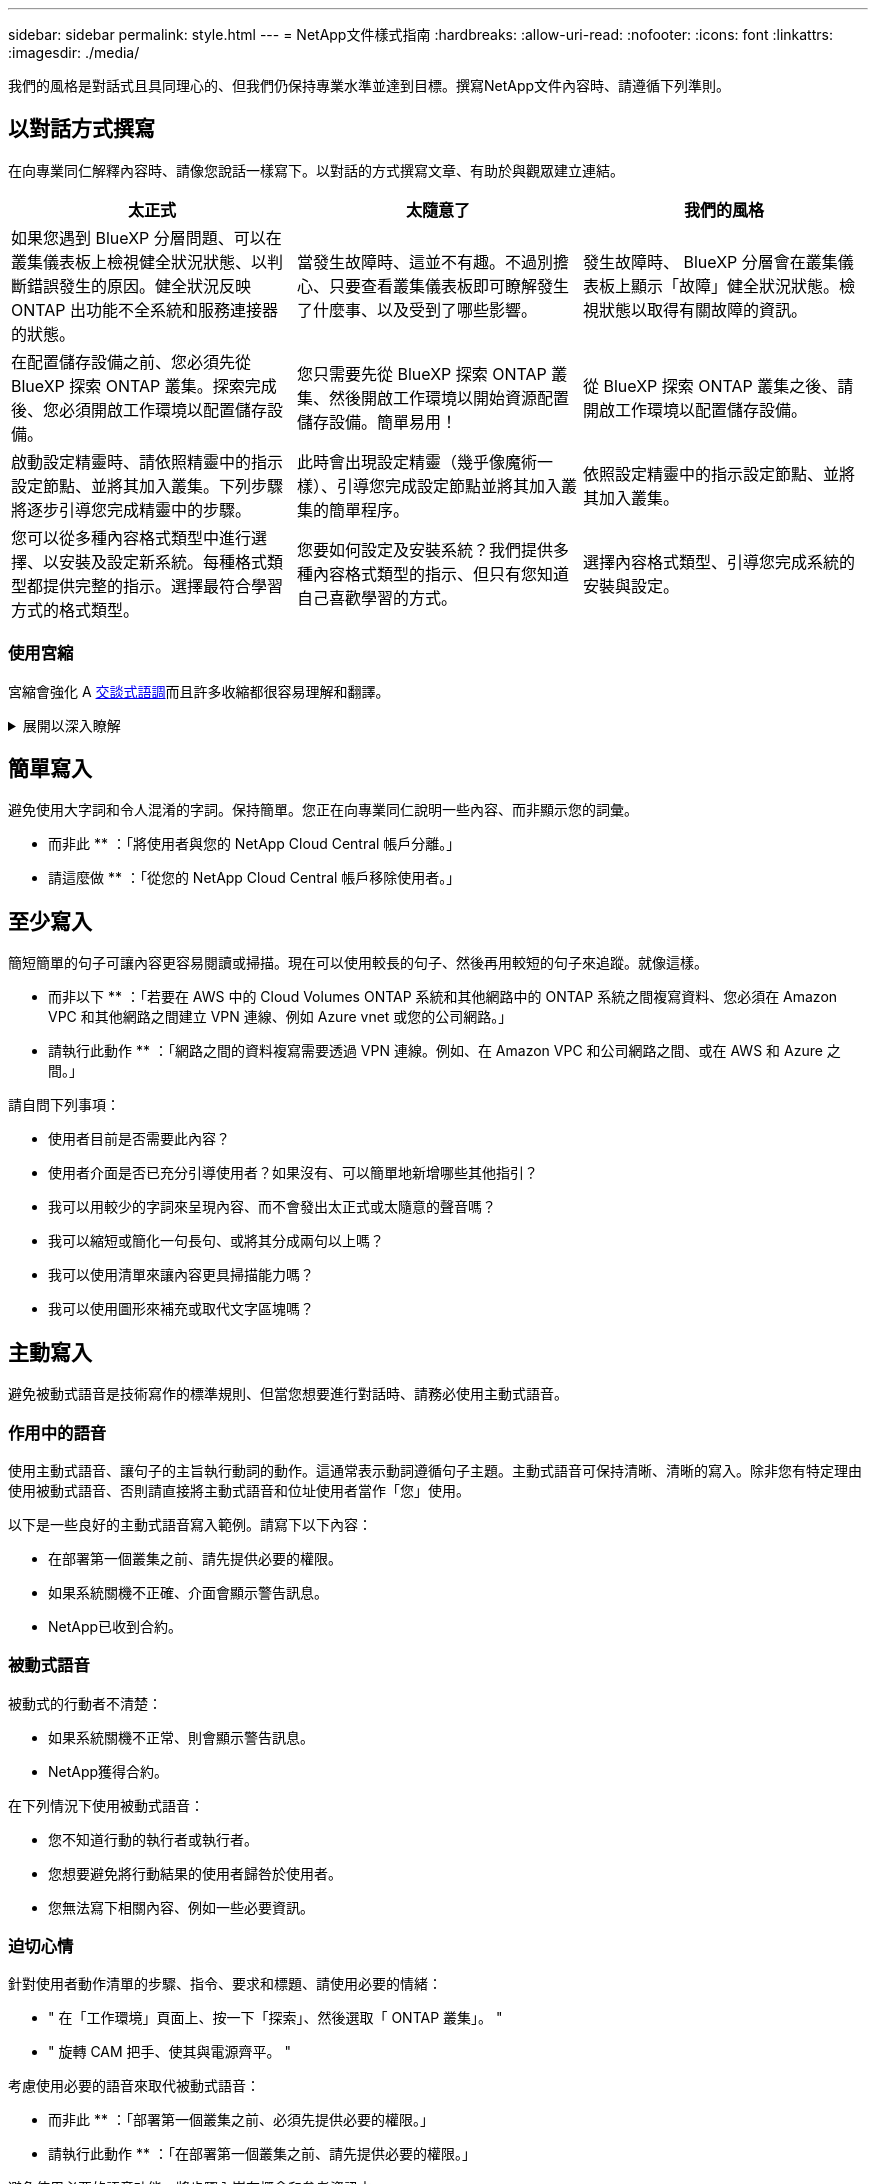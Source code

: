 ---
sidebar: sidebar 
permalink: style.html 
---
= NetApp文件樣式指南
:hardbreaks:
:allow-uri-read: 
:nofooter: 
:icons: font
:linkattrs: 
:imagesdir: ./media/


[role="lead"]
我們的風格是對話式且具同理心的、但我們仍保持專業水準並達到目標。撰寫NetApp文件內容時、請遵循下列準則。



== 以對話方式撰寫

在向專業同仁解釋內容時、請像您說話一樣寫下。以對話的方式撰寫文章、有助於與觀眾建立連結。

|===
| 太正式 | 太隨意了 | 我們的風格 


| 如果您遇到 BlueXP 分層問題、可以在叢集儀表板上檢視健全狀況狀態、以判斷錯誤發生的原因。健全狀況反映ONTAP 出功能不全系統和服務連接器的狀態。 | 當發生故障時、這並不有趣。不過別擔心、只要查看叢集儀表板即可瞭解發生了什麼事、以及受到了哪些影響。 | 發生故障時、 BlueXP 分層會在叢集儀表板上顯示「故障」健全狀況狀態。檢視狀態以取得有關故障的資訊。 


| 在配置儲存設備之前、您必須先從 BlueXP 探索 ONTAP 叢集。探索完成後、您必須開啟工作環境以配置儲存設備。 | 您只需要先從 BlueXP 探索 ONTAP 叢集、然後開啟工作環境以開始資源配置儲存設備。簡單易用！ | 從 BlueXP 探索 ONTAP 叢集之後、請開啟工作環境以配置儲存設備。 


| 啟動設定精靈時、請依照精靈中的指示設定節點、並將其加入叢集。下列步驟將逐步引導您完成精靈中的步驟。 | 此時會出現設定精靈（幾乎像魔術一樣）、引導您完成設定節點並將其加入叢集的簡單程序。 | 依照設定精靈中的指示設定節點、並將其加入叢集。 


| 您可以從多種內容格式類型中進行選擇、以安裝及設定新系統。每種格式類型都提供完整的指示。選擇最符合學習方式的格式類型。 | 您要如何設定及安裝系統？我們提供多種內容格式類型的指示、但只有您知道自己喜歡學習的方式。 | 選擇內容格式類型、引導您完成系統的安裝與設定。 
|===


=== 使用宮縮

宮縮會強化 A <<以對話方式撰寫,交談式語調>>而且許多收縮都很容易理解和翻譯。

.展開以深入瞭解
[%collapsible]
====
* 使用這些容易理解和翻譯的宮縮：
+
|===


| 不是 | 您是 


| 不是 | 我們就是 


| 不是 | 就是這樣 


| 不是 | 我們來吧 


| 沒有 | 我們會（如果需要未來的緊張局勢） 


| 不會 | 不會（如果未來需要緊張） 


| 別這麼做 | 您將會（如果需要未來的緊張局勢） 
|===
* 請勿使用這類難以理解和翻譯的合約：
+
|===


| 會的 | 應該有 


| 不會 | 不該這麼做 


| 可能有 | 別無他法 
|===


====


== 簡單寫入

避免使用大字詞和令人混淆的字詞。保持簡單。您正在向專業同仁說明一些內容、而非顯示您的詞彙。

** 而非此 ** ：「將使用者與您的 NetApp Cloud Central 帳戶分離。」

** 請這麼做 ** ：「從您的 NetApp Cloud Central 帳戶移除使用者。」



== 至少寫入

簡短簡單的句子可讓內容更容易閱讀或掃描。現在可以使用較長的句子、然後再用較短的句子來追蹤。就像這樣。

** 而非以下 ** ：「若要在 AWS 中的 Cloud Volumes ONTAP 系統和其他網路中的 ONTAP 系統之間複寫資料、您必須在 Amazon VPC 和其他網路之間建立 VPN 連線、例如 Azure vnet 或您的公司網路。」

** 請執行此動作 ** ：「網路之間的資料複寫需要透過 VPN 連線。例如、在 Amazon VPC 和公司網路之間、或在 AWS 和 Azure 之間。」

請自問下列事項：

* 使用者目前是否需要此內容？
* 使用者介面是否已充分引導使用者？如果沒有、可以簡單地新增哪些其他指引？
* 我可以用較少的字詞來呈現內容、而不會發出太正式或太隨意的聲音嗎？
* 我可以縮短或簡化一句長句、或將其分成兩句以上嗎？
* 我可以使用清單來讓內容更具掃描能力嗎？
* 我可以使用圖形來補充或取代文字區塊嗎？




== 主動寫入

避免被動式語音是技術寫作的標準規則、但當您想要進行對話時、請務必使用主動式語音。



=== 作用中的語音

使用主動式語音、讓句子的主旨執行動詞的動作。這通常表示動詞遵循句子主題。主動式語音可保持清晰、清晰的寫入。除非您有特定理由使用被動式語音、否則請直接將主動式語音和位址使用者當作「您」使用。

以下是一些良好的主動式語音寫入範例。請寫下以下內容：

* 在部署第一個叢集之前、請先提供必要的權限。
* 如果系統關機不正確、介面會顯示警告訊息。
* NetApp已收到合約。




=== 被動式語音

被動式的行動者不清楚：

* 如果系統關機不正常、則會顯示警告訊息。
* NetApp獲得合約。


在下列情況下使用被動式語音：

* 您不知道行動的執行者或執行者。
* 您想要避免將行動結果的使用者歸咎於使用者。
* 您無法寫下相關內容、例如一些必要資訊。




=== 迫切心情

針對使用者動作清單的步驟、指令、要求和標題、請使用必要的情緒：

* " 在「工作環境」頁面上、按一下「探索」、然後選取「 ONTAP 叢集」。 "
* " 旋轉 CAM 把手、使其與電源齊平。 "


考慮使用必要的語音來取代被動式語音：

** 而非此 ** ：「部署第一個叢集之前、必須先提供必要的權限。」

** 請執行此動作 ** ：「在部署第一個叢集之前、請先提供必要的權限。」

避免使用必要的語音功能、將步驟內嵌在概念和參考資訊中。

如需其他動詞慣例、請參閱：

* https://docs.microsoft.com/en-us/style-guide/welcome/["Microsoft Writing Style指南"^]
* https://www.merriam-webster.com/["Merriam-Webster線上字典"^]




== 撰寫一致的內容

「像您在向專業同仁解釋某件事時所說的那樣」、代表每個人都有不同之處。我們專業但對話的風格有助於將我們與使用者連結起來、並增加多位作者之間的細微不一致之處：

* 專注於讓內容清楚且易於使用。如果所有內容都清楚且易於使用、則細微的不一致性並不重要。
* 在您撰寫的頁面中保持一致。
* 請務必遵循中的準則 <<專為全球觀眾撰寫>>。




== 使用內含語言

NetApp相信其產品文件不應包含任何具差別的專屬語言。我們所用的詞彙、可以讓我們與客戶建立正面關係、或是與客戶分離。尤其是書面文字、影響比意圖更重要。

當您為NetApp產品建立內容時、請避免使用可能被解讀為有損人格、具有種族色彩、存在或其他具有壓迫性的語言。請改用所有需要使用文件的人都能存取且歡迎使用的語言。例如、不要使用「主要/從屬」來取代「主要/次要」。

請先使用以人為本的語言、然後再使用殘障。

不要使用他、他、他、她、她 或是一般參考資料中的客戶。改為：

* 重新撰寫句子以使用第二個人（您）。
* 重新改寫句子、使其具有複數名詞和發音。
* 請使用「」或「 A 」、而非名詞（例如「文件」）。
* 請參閱人員的職務（例如、讀者、員工、客戶或客戶）。
* 請使用「人員」或「個人」一詞。


* 被視為包容性或排他性的字詞範例 *

[cols="50,50"]
|===
| 包容性範例 | 專屬範例 


| 主要 / 次要 | 主要 / 從屬 


| 允許的清單 | 白名單 


| 封鎖清單 | 黑名單 


| 停止 | 終止 


| 停止回應 | 掛起 


| 結束或取消 | 中止 


| 人員工時 | 工時 


| 開發人員需要存取其開發環境中的伺服器、但不需要存取 Azure 中的伺服器。 | 開發人員需要存取其開發環境中的伺服器、但不需要存取 Azure 中的伺服器。 


| 失明的人 | 視障人士 


| 視力不佳的人 | 視覺障礙 
|===


== 請立即瞭解

每個頁面都應該從對使用者最重要的部分開始。我們需要找出使用者嘗試做什麼、並專注於協助他們達成目標。我們也應該在句子開頭加上關鍵字、以提升掃描能力。

請遵循以下一般句子準則：

* 準確。
* 避免使用填塞字詞。
* 請保持簡短。
* 使用格式化的文字或項目符號清單來醒目提示重點。


* 達成目標的範例 *

|===
| 範例很好 | 不良範例 


| 如果您的企業有嚴格的安全性原則、請使用資料傳輸加密功能、在不同網路中的 NFS 伺服器之間同步資料。 | Cloud Sync 可以使用資料傳輸加密、將資料從一部 NFS 伺服器同步到另一部 NFS 伺服器。如果您有嚴格的安全原則來透過網路傳輸資料、加密資料有助於解決問題。 


| 建立包含最常用樣式、格式和版面配置的文件範本、可節省時間。然後在建立新文件時使用範本。 | 範本是建立新文件的起點。範本可以包含常用的樣式、格式和版面配置。如果您經常為文件使用相同的頁面配置和樣式、請考慮建立範本。 


| Astra Control 提供三種作業模式、您可以指派給使用者、以謹慎控制 Astra Control 與雲端環境之間的存取。 | Astra Control 可讓您為 AWS 帳戶中的使用者指派三種操作模式之一。這些模式可讓您根據 IT 原則、仔細控制 Astra Control 與雲端環境之間的存取。 
|===


== 使用大量視覺效果

大多數人都是視覺學習者。使用影片、圖表和螢幕擷取畫面來改善學習、細分文字區塊、並提供視覺提示、讓使用者瞭解工作指示中的位置。

* 請附上一句導程、說明下圖所示的影像：「下圖顯示背面板上的 AC 電源供應器 LED 。」
* 請參閱圖示的位置、如「追蹤」或「之前」、而非「上方」或「下方」。
* 在內嵌視覺強化功能上使用替代文字。
* 如果視覺效果與步驟有關、請在步驟後加上視覺效果、然後縮排以與步驟編號對齊。


螢幕擷取畫面的最佳實務做法：

* 每項工作包含的螢幕擷取畫面不超過 5 個。
* 請勿在螢幕擷取畫面中包含文字。請改用編號標註。
* 請謹慎選擇要加入的螢幕擷取畫面。螢幕擷取畫面可能會很快過期。


影片或動畫的最佳實務做法：

* 影片長度應在 5 分鐘以內。


.範例
* https://docs.netapp.com/us-en/occm/concept_accounts_aws.html["範例 #1 瞭解 AWS 認證和權限"^]
* https://docs.netapp.com/us-en/bluexp-backup-recovery/concept-ontap-backup-to-cloud.html["範例 #2 使用 BlueXP 備份與還原來保護您的 ONTAP Volume 資料"^]
* https://docs.netapp.com/us-en/bluexp-disaster-recovery/use/drplan-create.html["範例 #3 建立複寫計畫（在工作中顯示螢幕擷取畫面）"^]
* https://docs.netapp.com/us-en/bluexp-setup-admin/task-adding-gcp-accounts.html#associate-a-marketplace-subscription-with-google-cloud-credentials["範例 #4 在 BlueXP 影片中管理認證"^]




== 建立可掃描的內容

透過在節標題下組織文字、以及使用清單和表格、協助讀者快速找到內容。標題、句子和段落應簡短且易於閱讀。應先提供最重要的資訊。

.範例
* https://docs.netapp.com/us-en/bluexp-setup-admin/concept-modes.html["範例1"^]
* https://docs.netapp.com/us-en/ontap-systems/asa-c800/install-detailed-guide.html["範例2"^]




== 建立可協助使用者達成目標的工作流程

使用者閱讀我們的內容以達成特定目標。使用者想要找到所需的內容、達成目標、然後回到家中。我們的工作不是要記錄產品或功能。我們的工作是記錄使用者目標。工作流程是協助使用者達成目標的最直接方法。

工作流程是一系列步驟或子任務、說明如何達成使用者目標。工作流程的範圍是完整的目標。

例如、建立磁碟區的步驟並不是工作流程、因為建立磁碟區本身並不是一個完整的目標。讓ESX伺服器可以使用儲存設備的步驟可能是工作流程。這些步驟不僅包括建立磁碟區、還包括匯出磁碟區、設定任何必要的權限、建立網路介面等。

工作流程衍生自客戶使用案例。工作流程只顯示達成目標的最佳方式之一。



== 根據使用者的目標來組織內容

根據使用者嘗試達成的目標來組織內容、協助使用者快速找到資訊。本標準適用於文件網站的目錄（導覽）、以及網站上顯示的個別頁面。

依下列方式組織內容：

左側導覽的第一個項目（高層）:: 根據使用者嘗試達成的目標來組織內容。例如、網站導覽中的第一個項目可能是「開始使用」或「保護資料」。
文件網站導覽中的第二層項目（中階）:: 圍繞構成目標的廣泛工作來組織內容。
+
--
例如、「開始使用」一節可能包含下列頁面：

* 準備安裝
* 安裝及設定 <product name>
* 設定授權
* 接下來您可以做什麼


--
個別頁面（詳細層級）:: 在每個頁面上、圍繞構成廣泛工作的個別工作來組織內容。例如、使用者需要準備安裝或設定災難恢復的內容。
+
--
頁面可以描述單一工作或多項工作。如果有多項工作、則應在頁面上的個別區段中說明。每一節應著重於單一學習或執行廣泛工作的各個層面。這可能包括一些完成工作所需的概念性和參考型資訊。

--




== 專為全球觀眾撰寫

我們的文件會被許多使用者讀取、他們的主要語言不是英文。我們使用 Neural Machine 翻譯工具或人力翻譯、將內容翻譯成其他語言。為了支援我們的全球觀眾、我們撰寫了易於閱讀且易於翻譯的內容。

請遵循以下準則、為全球對象撰寫文章：

* 寫下簡短的句子。
* 使用標準語法和標點。
* 一個字只代表一個意義、一個字則代表一個意義。
* 使用常見的收縮。
* 使用圖形來釐清或取代文字。
* 避免在圖形中內嵌文字。
* 避免在字串中有三個以上的名詞。
* 避免不清楚的先前者。
* 避免使用行話、說詞和比喻。
* 避免非技術範例。
* 避免使用硬退貨和間隔。
* 請勿使用幽默或諷刺。
* 請勿使用歧視性內容。
* 除非您是為特定人員撰寫文章、否則請勿使用有性別偏見的語言。




== A至Z準則



=== 主動式語音（相對於被動式語音）

請參閱 <<主動寫入>>。



=== 讚不已

請使用下列標籤、分別識別主要內容流程的內容：

* 附註
+
請使用附註來取得必須與其他文字不同的重要資訊。避免使用者不需要的「注意事項」來瞭解工作或完成工作。

* 秘訣
+
請謹慎使用秘訣、因為我們的原則是永遠記錄預設的最佳實務資訊。如有必要、請使用TIP來包含最佳實務資訊、協助使用者輕鬆高效地使用產品或完成步驟或工作。

* 注意
+
請務必小心、告知使用者可能造成非致命或極度危險的人員傷害的情況或程序。





=== 之後（而非「一次」）

* 請使用「之後」來表示時間順序：「請在插入電腦後開啟電腦。」
* 使用「一次」只表示「一次」。




=== 此外

* 使用「同時」表示「額外」。
* 請勿使用「亦」來表示「或者」。




=== 和/或

如果有的話、請選擇更精確的詞彙。如果兩個詞彙都不比另一個詞彙更精確、請使用「和 / 或」。



=== 做為

請勿使用「 AS 」來表示「因為」。



=== 使用（相對於「使用」或「搭配」）

* 當使用的實體為主旨時、請使用「使用」：「您可以使用「元件」功能表將新元件新增至儲存庫。」
* 您可以使用「使用」或「搭配」來開始句子、有時產品名稱可以接受這句話：「使用 SnapDrive 、您可以在 Windows 環境中管理虛擬磁碟和 Snapshot 複本。」




=== CAN （相對於「可能」、「可能」、「應該」或「必須」）

* 使用「 CAN 」表示功能：「您可以在此程序中隨時提交變更。」
* 使用「可能」來表示可能的情況：「下載多個程式可能會影響處理時間。」
* 請勿使用「可能」、這是含糊不清的、因為這可能表示能力或權限。
* 使用「應該」來指出建議但可選的行動。請考慮改用替代詞組、例如「我們推薦」。
* 避免使用「必須」、因為是 <<主動寫入,被動式>>。請考慮使用必要的聲音、將思考重述為指示。如果您使用「必須」、請使用它來指出必要的行動或條件。




=== 資本化

幾乎所有內容都使用句子樣式的大寫（小寫）。僅資本：

* 第一個句子和標題字、包括表格標題
* 清單項目的第一字、包括句子片段
* 適當的名詞
* 文件標題和字幕（將所有主要字詞和五個以上字母的前置詞大寫）
* UI元素、但必須在介面中大寫。否則、請使用小寫字母。




=== 注意通知

請參閱 <<讚不已>>。



=== 合約

使用 <<合約,合約>> 以對話的方式撰寫。



=== 確保（相對於「確認」或「驗證」）

* 使用「確保」表示「確定」。 視情況加入「那樣」：「確保插圖周圍有足夠的空白空間。」
* 切勿使用「確保」暗示承諾或保證：「使用 Cloud Manager 確保您可以在 ONTAP 叢集上佈建 NFS 和 CIFS 磁碟區。」
* 當您表示使用者應仔細檢查已存在或已發生的情況時、請使用「確認」或「驗證」：「確認叢集上已設定 NFS 」。




=== 圖形

請參閱 <<使用大量視覺效果>>。



=== 語法

除非另有說明、否則請遵循下列詳細說明的語法、標點和拼字慣例：

* https://docs.microsoft.com/en-us/style-guide/welcome/["Microsoft Writing Style指南"^]
* https://www.merriam-webster.com/["Merriam-Webster線上字典"^]




=== 如果沒有

請勿自行使用「如果沒有」來指前一句：

* ** 而非這項 ** ：「電腦應該關閉。如果沒有、請將其關閉。 "
* 請執行下列操作：「確認電腦已關閉。」




=== 如果（相對於「是」或「何時」）

* 使用「 IF 」表示條件、例如在「 if then then then then 」結構中。
* 當存在聲明或暗示的「或不」條件時、請使用「是」。為了簡化翻譯、最好將「無論是否」取代為「是否」。
* 使用「何時」表示時間過長。




=== 必要的聲音

請參閱 <<主動寫入>>。



=== 未來功能或版本

請勿提及即將推出的產品版本或功能的時間或內容、只能說某項功能或功能「目前不受支援」。



=== 知識庫文章：參考

如有需要、請參閱內容中的KB（NetApp知識庫）文章。如需資源頁面和GitHub內容、請將連結放入執行中文字。



=== 清單

資訊清單通常比文字區塊更容易掃描和吸收。請考慮以清單形式呈現複雜資訊、以簡化複雜資訊的方法。以下是一些一般準則、但請運用您的判斷力：

* 請確定清單的原因清楚明確。介紹完整句子、含分號的句子片段或標題的清單。
* 清單應包含兩到七個項目。一般而言、每個項目中的資訊越短、您可以新增的項目越多、但清單仍可掃描。
* 清單項目應盡可能掃描。避免讓清單項目無法掃描的文字區塊。
* 清單項目應以大寫字母開頭、且清單項目應以等量方式平行。例如、使用名詞或動詞來啟動每個項目：
+
** 如果所有清單項目都是完整的句子、請以句點結束。
** 如果所有清單項目都是句子片段、請勿以句點結束。


* 清單項目應以邏輯方式排序、例如字母順序或時間順序。




=== 本地化

請參閱 <<專為全球觀眾撰寫>>。



=== 極簡主義

請參閱 <<至少寫入>>。



=== 數字

* 10和10以上的所有數字都使用阿拉伯數字、但以下情況除外：
+
** 如果您以數字開頭句子、請使用字詞、而非阿拉伯數字。
** 請使用字數（非數字）作為大約數字。


* 請使用少於10的數字。
* 如果句子包含少於10且大於10的混合數字、請在所有數字中使用阿拉伯數字。
* 如需其他數字慣例、請參閱 https://docs.microsoft.com/en-us/style-guide/welcome/["Microsoft Writing Style指南"^]。




=== 複利

我們會記錄NetApp產品、以及NetApp產品與協力廠商產品之間的互動。我們不會記錄協力廠商產品。我們不應將第三方內容複製並貼到文件中、也絕不應這麼做。



=== 先決條件

必要條件可識別必須存在的條件、或使用者在開始目前工作之前必須完成的動作。

* 以標題識別內容的性質、例如「先決條件」、「開始之前」或「開始之前」。
* 如果有必要的話、請使用被動式語音做為必備字詞：
+
** " 必須在叢集上設定 NFS 或 CIFS 。 "
** " 您必須擁有叢集管理 IP 位址和管理員使用者帳戶密碼、才能將叢集新增至 Cloud Manager 。 "


* 視需要釐清先決條件：「必須在叢集上設定 NFS 或 CIFS 。您可以使用 System Manager 或 CLI 設定 NFS 和 CIFS 。 "
* 請考慮其他提供資訊的方法、例如是否應該將內容重新定位為目前工作的第一步：
+
** 先決條件：「您必須擁有必要的權限、才能部署第一個叢集。」
** 步驟：「提供部署第一個叢集所需的權限。」






=== 先前（相對於「之前」、「上一個」或「之前」）

* 如有可能、請將「先前」改為「之前」。
* 如果您無法使用「之前」、請使用「之前」做為形容詞、來指的是之前發生的事情、或是重要性較高的順序。
* 使用「上一步」來指出之前未指定時間發生的事件。
* 請使用「前面」來指出之前發生的事件。




=== 標點符號

保持簡單。一般而言、句子中包含的符號越多、所需的大腦細胞就越多。

* 在三個以上項目的敘述清單中、在結合（「 AND 」或「 OR 」）之前使用序列逗號（牛津逗號）。
* 限制使用分號和分號。
* 除非另有說明、否則請遵循下列詳細說明的語法、標點和拼字慣例：
+
** https://docs.microsoft.com/en-us/style-guide/welcome/["Microsoft Writing Style指南"^]
** https://www.merriam-webster.com/["Merriam-Webster線上字典"^]






=== 自

使用「自」來表示時間過長。請勿使用「自」來表示「因為」。



=== 拼字檢查

除非另有說明、否則請遵循下列詳細說明的語法、標點和拼字慣例：

* https://docs.microsoft.com/en-us/style-guide/welcome/["Microsoft Writing Style指南"^]
* https://www.merriam-webster.com/["Merriam-Webster線上字典"^]




=== 該（相對於「何人」或「誰」）

* 使用 "那個 " （不含結尾的逗號）來介紹句子所需的子句。
* 即使句子中沒有英文內容、也請使用「那個」：「請確認電腦已關機。」
* 使用「目標」（加上結尾的逗號）來引入新增支援資訊的子句、但這句話並不需要。
* 使用「對象」來介紹提及人員的條款。




=== 商標

我們的大多數技術內容中並未包含商標符號、因為範本中的法律聲明已經足夠。不過、我們使用時確實遵守所有使用規則 https://www.netapp.com/us/legal/netapptmlist.aspx["NetApp商標詞彙"^]：

* 使用商標詞彙（含或不含符號）僅做為形容詞、不得做為名詞、動詞或詞彙。
* 請勿將商標字詞縮寫、連字號或斜體。
* 請勿將商標詞彙複數化。如果需要複數格式、請使用商標名稱作為形容詞、以修改複數名詞。
* 請勿使用商標詞彙的所有形式。您可以使用公司名稱（例如NetApp）的所有格式、在一般意義上使用這些名稱、而非商標術語。




=== 使用者介面

記錄使用者介面時、請盡可能仰賴介面來引導使用者。

.一般準則
記錄 UI 時、請使用簡單且極簡的樣式。

[%collapsible]
====
* 假設使用者在讀取內容時使用介面：
+
** 請勿逐步引導使用者完成精靈或畫面。只能從介面中指出不明顯的重要事項。
** 請勿包含「按一下確定」或「按一下儲存」或「建立磁碟區」、或是執行工作的人所能看到的任何其他內容。
** 假設成功。除非您預期大部分時間作業都會失敗、否則請勿記錄故障路徑。假設介面提供適當的指引。


* 請勿使用「按一下」。請務必使用「 SELECT 」、因為這個字涵蓋滑鼠、觸控、鍵盤及其他任何選擇方式。
* 將內容著重於處理客戶使用案例的工作流程、以及讓使用者在介面中找到適當位置來開始工作流程。
* 務必記錄達成使用者目標的最佳方法之一。
* 如果工作流程需要重大決策、請務必記錄決策規則。
* 大部分時間、請使用大多數使用者所需的最低步驟數。


====
.命名UI元素
避免記錄到需要命名UI元素的精細度層級。

[%collapsible]
====
請仰賴介面來引導使用者瞭解互動的細節。如果您必須取得該特定項目、請在元素上命名該標籤。例如、「選擇所需的 Volume 」或「選擇「使用現有 Volume 」。 無需命名功能表或選項按鈕或核取方塊、只要使用標籤即可。

如需使用者必須選取的圖示、請使用圖示的影像。請勿嘗試命名。此規則適用於箭頭、鉛筆、齒輪、kabob、漢堡、 等等。

====
.表示顯示的標籤
識別標籤時、請遵循使用者介面所使用的拼字和大寫。

[%collapsible]
====
如果標籤後面接著省略符號、請勿在命名物件時加入省略符號。鼓勵開發人員將標題樣式的大寫字用於使用者介面標籤、以便更輕鬆地撰寫這些標籤。

====
.使用螢幕擷取
請謹慎使用螢幕擷取畫面。

[%collapsible]
====
偶爾的螢幕擷取（「螢幕擷取畫面」）可協助使用者在工作流程期間啟動或變更介面時、確信自己位於介面中的正確位置。請勿使用螢幕擷取畫面來顯示要輸入的資料或要選擇的值。

====


=== 同時（相對於「儘管」）

* 使用「同時」來指出時間內發生的情況。
* 使用「儘管」來代表幾乎同時發生或在其他活動之後不久發生的活動。

